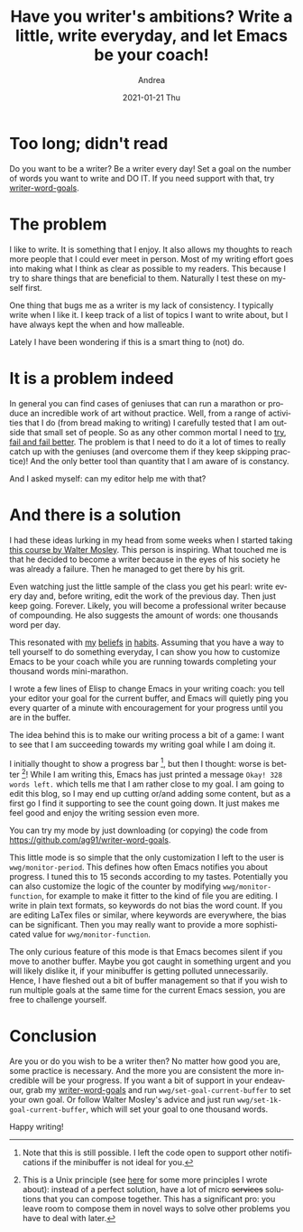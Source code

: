 #+TITLE:       Have you writer's ambitions? Write a little, write everyday, and let Emacs be your coach!
#+AUTHOR:      Andrea
#+EMAIL:       andrea-dev@hotmail.com
#+DATE:        2021-01-21 Thu
#+URI:         /blog/%y/%m/%d/have-you-writer-ambitions-write-a-little-write-everyday-and-let-emacs-be-your-coach
#+KEYWORDS:    learning, emacs, failure
#+TAGS:        learning, emacs, failure
#+LANGUAGE:    en
#+OPTIONS:     H:3 num:nil toc:nil \n:nil ::t |:t ^:nil -:nil f:t *:t <:t
#+DESCRIPTION: Use writer word goals to keep you motivated while writing!


* Too long; didn't read

Do you want to be a writer? Be a writer every day! Set a goal on the
number of words you want to write and DO IT. If you need support with
that, try [[https://github.com/ag91/writer-word-goals][writer-word-goals]].

* The problem

I like to write. It is something that I enjoy. It also allows my
thoughts to reach more people that I could ever meet in person. Most
of my writing effort goes into making what I think as clear as
possible to my readers. This because I try to share things that are
beneficial to them. Naturally I test these on myself first.

One thing that bugs me as a writer is my lack of consistency. I
typically write when I like it. I keep track of a list of topics I
want to write about, but I have always kept the when and how
malleable.

Lately I have been wondering if this is a smart thing to (not) do.

* It is a problem indeed

In general you can find cases of geniuses that can run a marathon or
produce an incredible work of art without practice. Well, from a range
of activities that I do (from bread making to writing) I carefully
tested that I am outside that small set of people. So as any other
common mortal I need to [[https://ag91.github.io/blog/2020/05/02/fail-fast-and-then-fail-better/][try, fail and fail better]]. The problem is that
I need to do it a lot of times to really catch up with the geniuses
(and overcome them if they keep skipping practice)! And the only
better tool than quantity that I am aware of is constancy.

And I asked myself: can my editor help me with that?

* And there is a solution
:PROPERTIES:
:ID:       665f6c27-8c72-4715-878c-588977a1c0ae
:END:

I had these ideas lurking in my head from some weeks when I started
taking [[https://www.masterclass.com/classes/walter-mosley-teaches-fiction-and-storytelling][this course by Walter Mosley]]. This person is inspiring. What
touched me is that he decided to become a writer because in the eyes
of his society he was already a failure. Then he managed to get there
by his grit.

Even watching just the little sample of the class you get his pearl:
write every day and, before writing, edit the work of the previous
day. Then just keep going. Forever. Likely, you will become a
professional writer because of compounding. He also suggests the
amount of words: one thousands word per day.

This resonated with [[https://ag91.github.io/blog/2020/09/12/slow-growth-insomnia-and-curing-symptoms/][my]] [[https://ag91.github.io/blog/2020/09/26/life-is-short-but-not-short-enough-to-skip-planning/][beliefs]] [[https://ag91.github.io/blog/2021/01/07/cycle-everything-why-waste-does-not-exist/][in]] [[https://ag91.github.io/blog/2020/12/12/life-is-a-cycle-why-periodic-behaviour-is-good-for-your-health/][habits]]. Assuming that you have a way
to tell yourself to do something everyday, I can show you how to
customize Emacs to be your coach while you are running towards
completing your thousand words mini-marathon.

I wrote a few lines of Elisp to change Emacs in your writing coach:
you tell your editor your goal for the current buffer, and Emacs will
quietly ping you every quarter of a minute with encouragement for your
progress until you are in the buffer.

The idea behind this is to make our writing process a bit of a game: I
want to see that I am succeeding towards my writing goal while I am
doing it.

I initially thought to show a progress bar [fn::Note that this is
still possible. I left the code open to support other notifications if
the minibuffer is not ideal for you.], but then I thought: worse is
better [fn:: This is a Unix principle (see [[https://ag91.github.io/blog/2020/08/14/linux-unix-philosophy-and-why-programs-are-just-filters/][here]] for some more
principles I wrote about): instead of a perfect solution, have a lot
of micro +services+ solutions that you can compose together. This has
a significant pro: you leave room to compose them in novel ways to
solve other problems you have to deal with later.]! While I am writing
this, Emacs has just printed a message =Okay! 328 words left.= which
tells me that I am rather close to my goal. I am going to edit this
blog, so I may end up cutting or/and adding some content, but as a
first go I find it supporting to see the count going down. It just
makes me feel good and enjoy the writing session even more.

You can try my mode by just downloading (or copying) the code from
https://github.com/ag91/writer-word-goals.

This little mode is so simple that the only customization I left to
the user is =wwg/monitor-period=. This defines how often Emacs
notifies you about progress. I tuned this to 15 seconds according to
my tastes. Potentially you can also customize the logic of the counter
by modifying =wwg/monitor-function=, for example to make it fitter to
the kind of file you are editing. I write in plain text formats, so
keywords do not bias the word count. If you are editing LaTex files or
similar, where keywords are everywhere, the bias can be significant.
Then you may really want to provide a more sophisticated value for
=wwg/monitor-function=.

The only curious feature of this mode is that Emacs becomes silent if
you move to another buffer. Maybe you got caught in something urgent
and you will likely dislike it, if your minibuffer is getting polluted
unnecessarily. Hence, I have fleshed out a bit of buffer management so
that if you wish to run multiple goals at the same time for the
current Emacs session, you are free to challenge yourself.

* Conclusion

Are you or do you wish to be a writer then? No matter how good you
are, some practice is necessary. And the more you are consistent the
more incredible will be your progress. If you want a bit of support in
your endeavour, grab my [[https://github.com/ag91/writer-word-goals][writer-word-goals]] and run
=wwg/set-goal-current-buffer= to set your own goal. Or follow Walter
Mosley's advice and just run =wwg/set-1k-goal-current-buffer=, which
will set your goal to one thousand words.

Happy writing!
